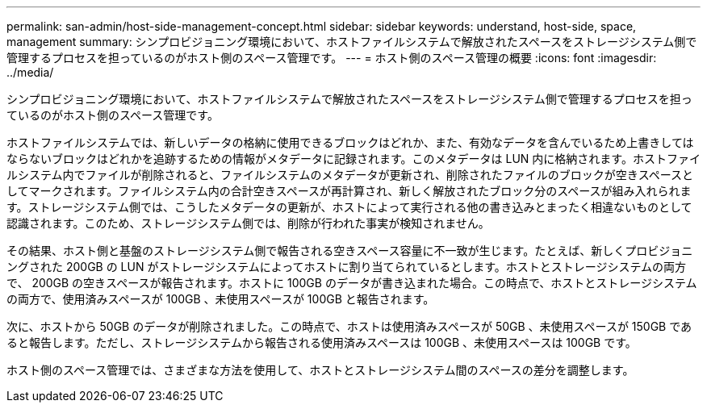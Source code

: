 ---
permalink: san-admin/host-side-management-concept.html 
sidebar: sidebar 
keywords: understand, host-side, space, management 
summary: シンプロビジョニング環境において、ホストファイルシステムで解放されたスペースをストレージシステム側で管理するプロセスを担っているのがホスト側のスペース管理です。 
---
= ホスト側のスペース管理の概要
:icons: font
:imagesdir: ../media/


[role="lead"]
シンプロビジョニング環境において、ホストファイルシステムで解放されたスペースをストレージシステム側で管理するプロセスを担っているのがホスト側のスペース管理です。

ホストファイルシステムでは、新しいデータの格納に使用できるブロックはどれか、また、有効なデータを含んでいるため上書きしてはならないブロックはどれかを追跡するための情報がメタデータに記録されます。このメタデータは LUN 内に格納されます。ホストファイルシステム内でファイルが削除されると、ファイルシステムのメタデータが更新され、削除されたファイルのブロックが空きスペースとしてマークされます。ファイルシステム内の合計空きスペースが再計算され、新しく解放されたブロック分のスペースが組み入れられます。ストレージシステム側では、こうしたメタデータの更新が、ホストによって実行される他の書き込みとまったく相違ないものとして認識されます。このため、ストレージシステム側では、削除が行われた事実が検知されません。

その結果、ホスト側と基盤のストレージシステム側で報告される空きスペース容量に不一致が生じます。たとえば、新しくプロビジョニングされた 200GB の LUN がストレージシステムによってホストに割り当てられているとします。ホストとストレージシステムの両方で、 200GB の空きスペースが報告されます。ホストに 100GB のデータが書き込まれた場合。この時点で、ホストとストレージシステムの両方で、使用済みスペースが 100GB 、未使用スペースが 100GB と報告されます。

次に、ホストから 50GB のデータが削除されました。この時点で、ホストは使用済みスペースが 50GB 、未使用スペースが 150GB であると報告します。ただし、ストレージシステムから報告される使用済みスペースは 100GB 、未使用スペースは 100GB です。

ホスト側のスペース管理では、さまざまな方法を使用して、ホストとストレージシステム間のスペースの差分を調整します。
